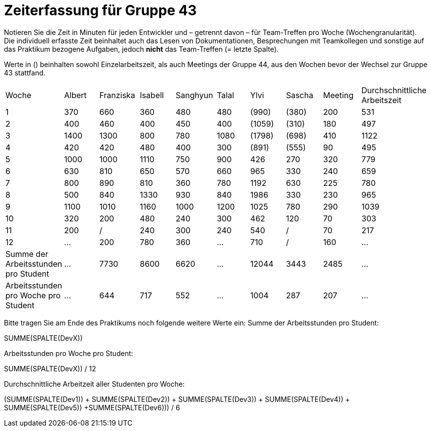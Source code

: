 = Zeiterfassung für Gruppe 43

Notieren Sie die Zeit in Minuten für jeden Entwickler und – getrennt davon – für Team-Treffen pro Woche (Wochengranularität).
Die individuell erfasste Zeit beinhaltet auch das Lesen von Dokumentationen, Besprechungen mit Teamkollegen und sonstige auf das Praktikum bezogene Aufgaben, jedoch *nicht* das Team-Treffen (= letzte Spalte).

Werte in () beinhalten sowohl Einzelarbeitszeit, als auch Meetings der Gruppe 44, aus den Wochen bevor der Wechsel zur Gruppe 43 stattfand.

// See http://asciidoctor.org/docs/user-manual/#tables
[option="headers"]
|===
| Woche | Albert | Franziska | Isabell | Sanghyun | Talal | Ylvi   | Sascha | Meeting | Durchschnittliche Arbeitszeit
| 1     | 370    | 660       | 360     | 480      | 480   | (990)  | (380)  | 200     | 531
| 2     | 400    | 460       | 400     | 450      | 400   | (1059) | (310)  | 180     | 497
| 3     | 1400   | 1300      | 800     | 780      | 1080  | (1798) | (698)  | 410     | 1122
| 4     | 420    | 420       | 480     | 400      | 300   | (891)  | (555)  | 90      | 495
| 5     | 1000   | 1000      | 1110    | 750      | 900   | 426    | 270    | 320     | 779
| 6     | 630    | 810       | 650     | 570      | 660   | 965    | 330    | 240     | 659
| 7     | 800    | 890       | 810     | 360      | 780   | 1192   | 630    | 225     | 780
| 8     | 500    | 840       | 1330    | 930      | 840   | 1986   | 330    | 230     | 965
| 9     | 1100   | 1010      | 1160    | 1000     | 1200  | 1025   | 780    | 290     | 1039
| 10    | 320    | 200       | 480     | 240      | 300   | 462    | 120    | 70      | 303
| 11    | 200    | /         | 240     | 300      | 240   | 540    | /      | 70      | 217
| 12    | …      | 200       | 780     | 360      | …     | 710    | /      | 160     | …
| Summe der Arbeitsstunden pro Student | … | 7730 | 8600 | 6620 | … | 12044 | 3443 | 2485 | …
| Arbeitsstunden pro Woche pro Student | … | 644 | 717 | 552 | … | 1004 | 287 | 207 | …
|===

Bitte tragen Sie am Ende des Praktikums noch folgende weitere Werte ein:
Summe der Arbeitsstunden pro Student:

SUMME(SPALTE(DevX))

Arbeitsstunden pro Woche pro Student:

SUMME(SPALTE(DevX)) / 12

Durchschnittliche Arbeitzeit aller Studenten pro Woche:

(SUMME(SPALTE(Dev1)) + SUMME(SPALTE(Dev2)) + SUMME(SPALTE(Dev3)) + SUMME(SPALTE(Dev4)) + SUMME(SPALTE(Dev5)) +SUMME(SPALTE(Dev6))) / 6
